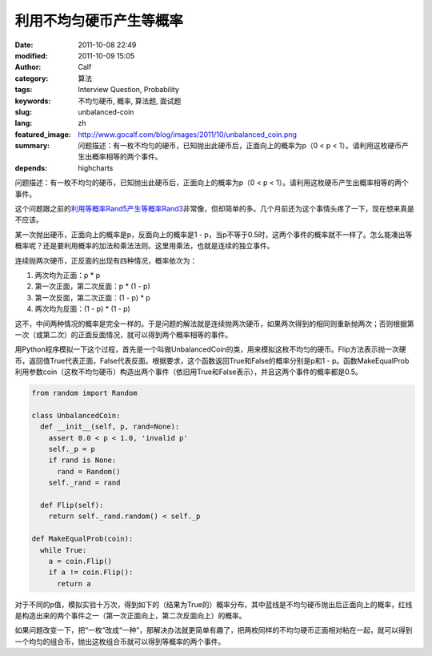 利用不均匀硬币产生等概率
########################
:date: 2011-10-08 22:49
:modified: 2011-10-09 15:05
:author: Calf
:category: 算法
:tags: Interview Question, Probability
:keywords: 不均匀硬币, 概率, 算法题, 面试题
:slug: unbalanced-coin
:lang: zh
:featured_image: http://www.gocalf.com/blog/images/2011/10/unbalanced_coin.png
:summary: 问题描述：有一枚不均匀的硬币，已知抛出此硬币后，正面向上的概率为p（0 < p < 1）。请利用这枚硬币产生出概率相等的两个事件。
:depends: highcharts

问题描述：有一枚不均匀的硬币，已知抛出此硬币后，正面向上的概率为p（0
< p < 1）。请利用这枚硬币产生出概率相等的两个事件。

这个问题跟之前的\ `利用等概率Rand5产生等概率Rand3`_\ 非常像，但却简单的多。几个月前还为这个事情头疼了一下，现在想来真是不应该。

.. more

某一次抛出硬币，正面向上的概率是p，反面向上的概率是1 -
p，当p不等于0.5时，这两个事件的概率就不一样了。怎么能凑出等概率呢？还是要利用概率的加法和乘法法则。这里用乘法，也就是连续的独立事件。

连续抛两次硬币，正反面的出现有四种情况，概率依次为：

#. 两次均为正面：p \* p
#. 第一次正面，第二次反面：p \* (1 - p)
#. 第一次反面，第二次正面：(1 - p) \* p
#. 两次均为反面：(1 - p) \* (1 - p)

这不，中间两种情况的概率是完全一样的。于是问题的解法就是连续抛两次硬币，如果两次得到的相同则重新抛两次；否则根据第一次（或第二次）的正面反面情况，就可以得到两个概率相等的事件。

用Python程序模拟一下这个过程，首先是一个叫做UnbalancedCoin的类，用来模拟这枚不均匀的硬币。Flip方法表示抛一次硬币，返回值True代表正面，False代表反面。根据要求，这个函数返回True和False的概率分别是p和1
-
p。函数MakeEqualProb利用参数coin（这枚不均匀硬币）构造出两个事件（依旧用True和False表示），并且这两个事件的概率都是0.5。

.. code-block:: python

    from random import Random

    class UnbalancedCoin:
      def __init__(self, p, rand=None):
        assert 0.0 < p < 1.0, 'invalid p'
        self._p = p
        if rand is None:
          rand = Random()
        self._rand = rand

      def Flip(self):
        return self._rand.random() < self._p

    def MakeEqualProb(coin):
      while True:
        a = coin.Flip()
        if a != coin.Flip():
          return a

对于不同的p值，模拟实验十万次，得到如下的（结果为True的）概率分布，其中蓝线是不均匀硬币抛出后正面向上的概率，红线是构造出来的两个事件之一（第一次正面向上，第二次反面向上）的概率。

.. raw:: html

    <div id="coin-prob-chart" class="highcharts" style="height: 400px; width: 600px"></div>
    <script type="text/javascript">
    $(function () {
        $('#coin-prob-chart').highcharts({
            chart: { type: 'line', backgroundColor: null },
            colors: ['#3399ff', '#ff3300'],
            title: { text: null },
            xAxis: { min: 0, max: 1, tickInterval: 0.1 },
            yAxis: { min: 0, max: 1, tickInterval: 0.1, title: { text: null } },
            series: [{
                name: 'UnbalancedCoin',
                data: [
                    [0.1, 0.09989], [0.2, 0.20059], [0.3, 0.30313], [0.4, 0.40019], [0.5, 0.50013],
                    [0.6, 0.59973], [0.7, 0.70198], [0.8, 0.80152], [0.9, 0.90012]
                ]
            }, {
                name: 'MakeEqualProb',
                data: [
                    [0.1, 0.49899], [0.2, 0.49846], [0.3, 0.50038], [0.4, 0.49917], [0.5, 0.50181],
                    [0.6, 0.50022], [0.7, 0.49805], [0.8, 0.49997], [0.9, 0.49956]
                ]
            }]
        });
    });
    </script>

如果问题改变一下，把“一枚”改成“一种”，那解决办法就更简单有趣了，把两枚同样的不均匀硬币正面相对粘在一起，就可以得到一个均匀的组合币，抛出这枚组合币就可以得到等概率的两个事件。

.. _利用等概率Rand5产生等概率Rand3: {filename}../08/build-rand3-from-rand5.rst
